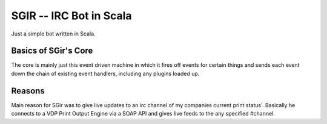 =========================
 SGIR -- IRC Bot in Scala
=========================

Just a simple bot written in Scala.

Basics of SGir's Core
=====================
The core is mainly just this event driven machine in which it
fires off events for certain things and sends each event down the chain
of existing event handlers, including any plugins loaded up.


Reasons
=======
Main reason for SGir was to give live updates to an
irc channel of my companies current print status'.
Basically he connects to a VDP Print Output Engine via
a SOAP API and gives live feeds to the any specified #channel.
